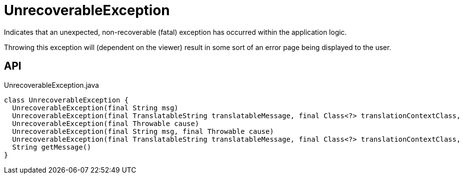 = UnrecoverableException
:Notice: Licensed to the Apache Software Foundation (ASF) under one or more contributor license agreements. See the NOTICE file distributed with this work for additional information regarding copyright ownership. The ASF licenses this file to you under the Apache License, Version 2.0 (the "License"); you may not use this file except in compliance with the License. You may obtain a copy of the License at. http://www.apache.org/licenses/LICENSE-2.0 . Unless required by applicable law or agreed to in writing, software distributed under the License is distributed on an "AS IS" BASIS, WITHOUT WARRANTIES OR  CONDITIONS OF ANY KIND, either express or implied. See the License for the specific language governing permissions and limitations under the License.

Indicates that an unexpected, non-recoverable (fatal) exception has occurred within the application logic.

Throwing this exception will (dependent on the viewer) result in some sort of an error page being displayed to the user.

== API

[source,java]
.UnrecoverableException.java
----
class UnrecoverableException {
  UnrecoverableException(final String msg)
  UnrecoverableException(final TranslatableString translatableMessage, final Class<?> translationContextClass, final String translationContextMethod)
  UnrecoverableException(final Throwable cause)
  UnrecoverableException(final String msg, final Throwable cause)
  UnrecoverableException(final TranslatableString translatableMessage, final Class<?> translationContextClass, final String translationContextMethod, final Throwable cause)
  String getMessage()
}
----

